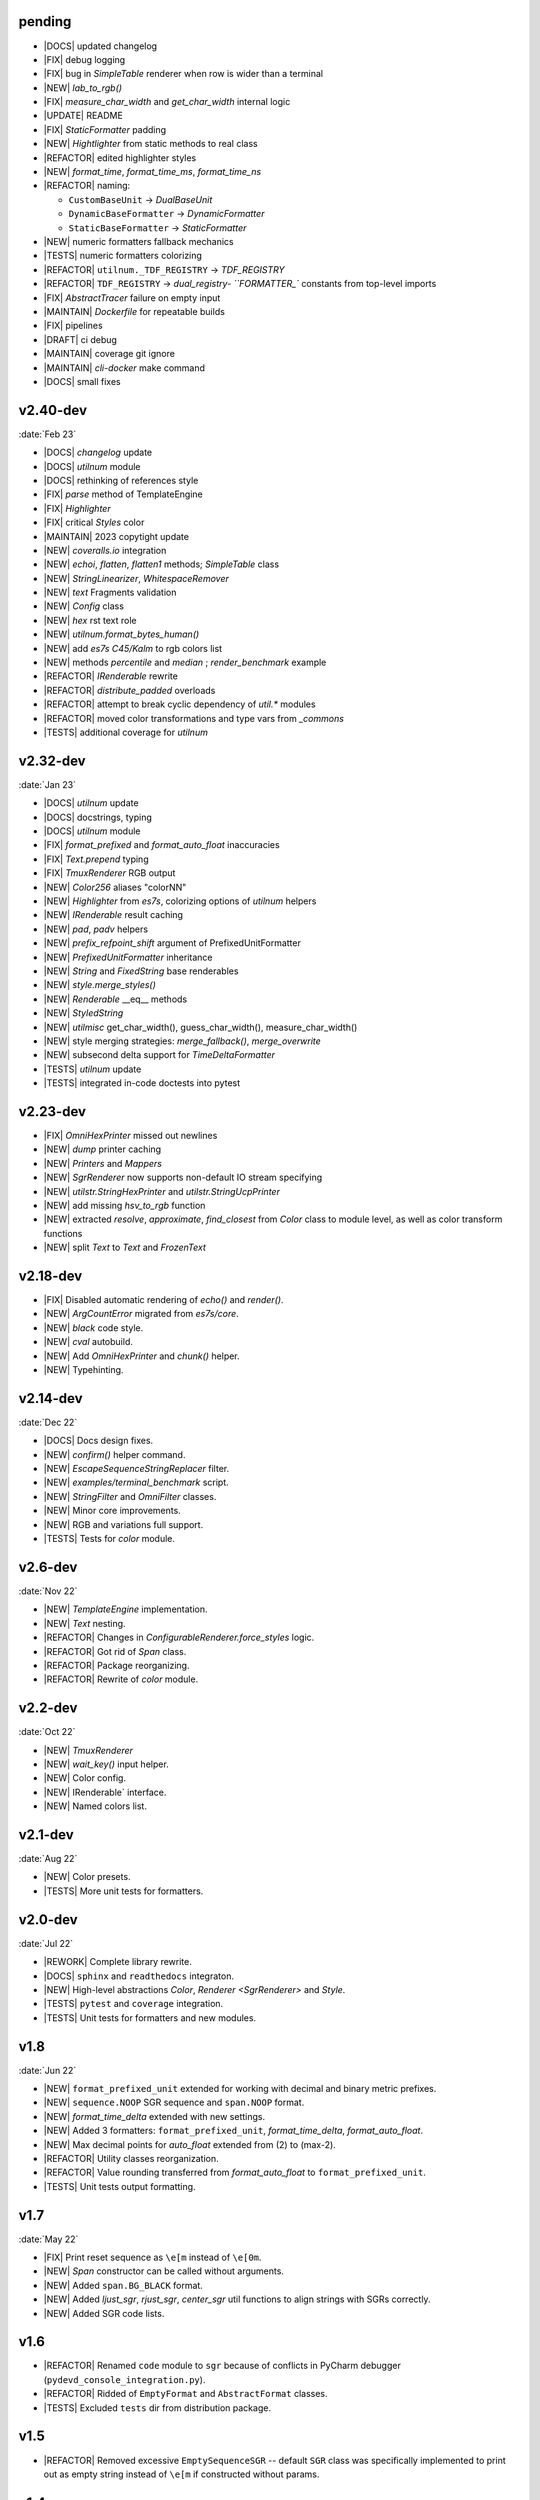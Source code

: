 ..
   > make update-changelist

pending
------------------

- |DOCS| updated changelog
- |FIX| debug logging
- |FIX| bug in `SimpleTable` renderer when row is wider than a terminal
- |NEW| `lab_to_rgb()`
- |FIX|  `measure_char_width` and `get_char_width` internal logic
- |UPDATE|  README
- |FIX| `StaticFormatter` padding
- |NEW| `Hightlighter` from static methods to real class
- |REFACTOR| edited highlighter styles
- |NEW|  `format_time`, `format_time_ms`, `format_time_ns`
- |REFACTOR| naming:

  - ``CustomBaseUnit`` -> `DualBaseUnit`
  - ``DynamicBaseFormatter`` -> `DynamicFormatter`
  - ``StaticBaseFormatter`` -> `StaticFormatter`

- |NEW| numeric formatters fallback mechanics
- |TESTS| numeric formatters colorizing
- |REFACTOR| ``utilnum._TDF_REGISTRY`` -> `TDF_REGISTRY`
- |REFACTOR| ``TDF_REGISTRY`` -> `dual_registry- ``FORMATTER_`` constants from top-level imports
- |FIX| `AbstractTracer` failure on empty input
- |MAINTAIN| `Dockerfile` for repeatable builds
- |FIX|  pipelines
- |DRAFT| ci debug
- |MAINTAIN|  coverage git ignore
- |MAINTAIN| `cli-docker` make command
- |DOCS| small fixes

.. <@pending:8ab7900>
.. ^ blank line before should be kept

v2.40-dev
------------------
:date:`Feb 23`

- |DOCS|  `changelog` update
- |DOCS| `utilnum` module
- |DOCS| rethinking of references style
- |FIX|  `parse` method of TemplateEngine
- |FIX| `Highlighter`
- |FIX| critical `Styles` color
- |MAINTAIN| 2023 copytight update
- |NEW|  `coveralls.io` integration
- |NEW|  `echoi`, `flatten`, `flatten1` methods;  `SimpleTable` class
- |NEW|  `StringLinearizer`, `WhitespaceRemover`
- |NEW|  `text` Fragments validation
- |NEW| `Config` class
- |NEW| `hex` rst text role
- |NEW| `utilnum.format_bytes_human()`
- |NEW| add `es7s C45/Kalm` to rgb colors list
- |NEW| methods `percentile` and `median` ; `render_benchmark` example
- |REFACTOR|  `IRenderable` rewrite
- |REFACTOR| `distribute_padded` overloads
- |REFACTOR| attempt to break cyclic dependency of `util.*` modules
- |REFACTOR| moved color transformations and type vars from `_commons`
- |TESTS| additional coverage for `utilnum`


v2.32-dev
------------------
:date:`Jan 23`

- |DOCS|  `utilnum` update
- |DOCS|  docstrings, typing
- |DOCS| `utilnum` module
- |FIX|  `format_prefixed` and `format_auto_float` inaccuracies
- |FIX| `Text.prepend` typing
- |FIX| `TmuxRenderer` RGB output
- |NEW|  `Color256` aliases "colorNN"
- |NEW|  `Highlighter` from `es7s`, colorizing options of `utilnum` helpers
- |NEW|  `IRenderable` result caching
- |NEW|  `pad`, `padv` helpers
- |NEW|  `prefix_refpoint_shift` argument of PrefixedUnitFormatter
- |NEW|  `PrefixedUnitFormatter` inheritance
- |NEW|  `String` and `FixedString` base renderables
- |NEW|  `style.merge_styles()`
- |NEW| `Renderable` __eq__ methods
- |NEW| `StyledString`
- |NEW| `utilmisc` get_char_width(),  guess_char_width(), measure_char_width()
- |NEW| style merging strategies: `merge_fallback()`, `merge_overwrite`
- |NEW| subsecond delta support for `TimeDeltaFormatter`
- |TESTS|  `utilnum` update
- |TESTS| integrated in-code doctests into pytest


v2.23-dev
------------------

- |FIX| `OmniHexPrinter` missed out newlines
- |NEW| `dump` printer caching
- |NEW| `Printers` and `Mappers`
- |NEW| `SgrRenderer` now supports non-default IO stream specifying
- |NEW| `utilstr.StringHexPrinter` and `utilstr.StringUcpPrinter`
- |NEW| add missing `hsv_to_rgb` function
- |NEW| extracted `resolve`, `approximate`, `find_closest` from `Color` class to module level, as well as color transform functions
- |NEW| split `Text` to `Text` and `FrozenText`


v2.18-dev
------------------

- |FIX| Disabled automatic rendering of `echo()` and `render()`.
- |NEW| `ArgCountError` migrated from `es7s/core`.
- |NEW| `black` code style.
- |NEW| `cval` autobuild.
- |NEW| Add `OmniHexPrinter` and `chunk()` helper.
- |NEW| Typehinting.

v2.14-dev
-----------------
:date:`Dec 22`

- |DOCS| Docs design fixes.
- |NEW| `confirm()` helper command.
- |NEW| `EscapeSequenceStringReplacer` filter.
- |NEW| `examples/terminal_benchmark` script.
- |NEW| `StringFilter` and `OmniFilter` classes.
- |NEW| Minor core improvements.
- |NEW| RGB and variations full support.
- |TESTS| Tests for `color` module.

v2.6-dev
---------------
:date:`Nov 22`

- |NEW| `TemplateEngine` implementation.
- |NEW| `Text` nesting.
- |REFACTOR| Changes in `ConfigurableRenderer.force_styles` logic.
- |REFACTOR| Got rid of `Span` class.
- |REFACTOR| Package reorganizing.
- |REFACTOR| Rewrite of `color` module.

v2.2-dev
---------
:date:`Oct 22`

- |NEW| `TmuxRenderer`
- |NEW| `wait_key()` input helper.
- |NEW| Color config.
- |NEW| IRenderable` interface.
- |NEW| Named colors list.

v2.1-dev
--------
:date:`Aug 22`

- |NEW| Color presets.
- |TESTS| More unit tests for formatters.

v2.0-dev
---------
:date:`Jul 22`

- |REWORK| Complete library rewrite.
- |DOCS| ``sphinx`` and ``readthedocs`` integraton.
- |NEW| High-level abstractions `Color`, `Renderer <SgrRenderer>` and `Style`.
- |TESTS| ``pytest`` and ``coverage`` integration.
- |TESTS| Unit tests for formatters and new modules.


v1.8
------
:date:`Jun 22`

- |NEW| ``format_prefixed_unit`` extended for working with decimal and binary metric prefixes.
- |NEW| ``sequence.NOOP`` SGR sequence and ``span.NOOP`` format.
- |NEW| `format_time_delta` extended with new settings.
- |NEW| Added 3 formatters: ``format_prefixed_unit``, `format_time_delta`, `format_auto_float`.
- |NEW| Max decimal points for `auto_float` extended from (2) to (max-2).
- |REFACTOR| Utility classes reorganization.
- |REFACTOR| Value rounding transferred from  `format_auto_float` to ``format_prefixed_unit``.
- |TESTS| Unit tests output formatting.

v1.7
-------
:date:`May 22`

- |FIX| Print reset sequence as ``\e[m`` instead of ``\e[0m``.
- |NEW| `Span` constructor can be called without arguments.
- |NEW| Added ``span.BG_BLACK`` format.
- |NEW| Added `ljust_sgr`, `rjust_sgr`, `center_sgr` util functions to align strings with SGRs correctly.
- |NEW| Added SGR code lists.

v1.6
------

- |REFACTOR| Renamed ``code`` module to ``sgr`` because of conflicts in PyCharm debugger (``pydevd_console_integration.py``).
- |REFACTOR| Ridded of ``EmptyFormat`` and ``AbstractFormat`` classes.
- |TESTS| Excluded ``tests`` dir from distribution package.

v1.5
------

- |REFACTOR| Removed excessive ``EmptySequenceSGR`` -- default ``SGR`` class was specifically implemented to print out as empty string instead of ``\e[m`` if constructed without params.

v1.4
--------

- |NEW| `Span.wrap()` now accepts any type of argument, not only *str*.
- |NEW| Added equality methods for `SequenceSGR` and `Span` classes/subclasses.
- |REFACTOR| Rebuilt ``Sequence`` inheritance tree.
- |TESTS| Added some tests for ``fmt.*`` and ``seq.*`` classes.

v1.3
------

- |NEW| Added ``span.GRAY`` and ``span.BG_GRAY`` format presets.
- |REFACTOR| Interface revisioning.


v1.2
-------

- |NEW| ``EmptySequenceSGR`` and ``EmptyFormat`` classes.
- |NEW| `opening_seq` and `closing_seq` properties for `Span` class.

v1.1
------
:date:`Apr 22`

- |NEW| Autoformat feature.

v1.0
-------

- |[]| First public version.

v0.90
---------------
:date:`Mar 22`

- |[]| First commit.
